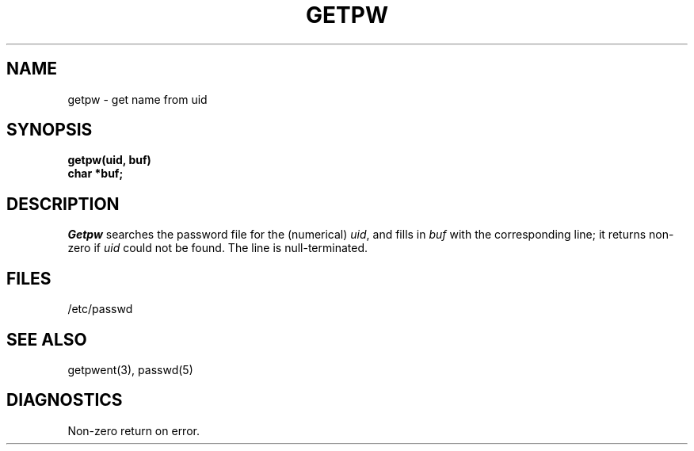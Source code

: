 .TH GETPW 3  deprecated
.SH NAME
getpw \- get name from uid
.SH SYNOPSIS
.nf
.B getpw(uid, buf)
.B char *buf;
.fi
.SH DESCRIPTION
.I Getpw
searches the password file for
the (numerical)
.IR uid ", and fills in " "buf"
with the corresponding line;
it returns non-zero if
.IR uid ""
could not
be found.
The line is null-terminated.
.SH FILES
/etc/passwd
.SH "SEE ALSO"
getpwent(3),
passwd(5)
.SH DIAGNOSTICS
Non-zero
return on error.
